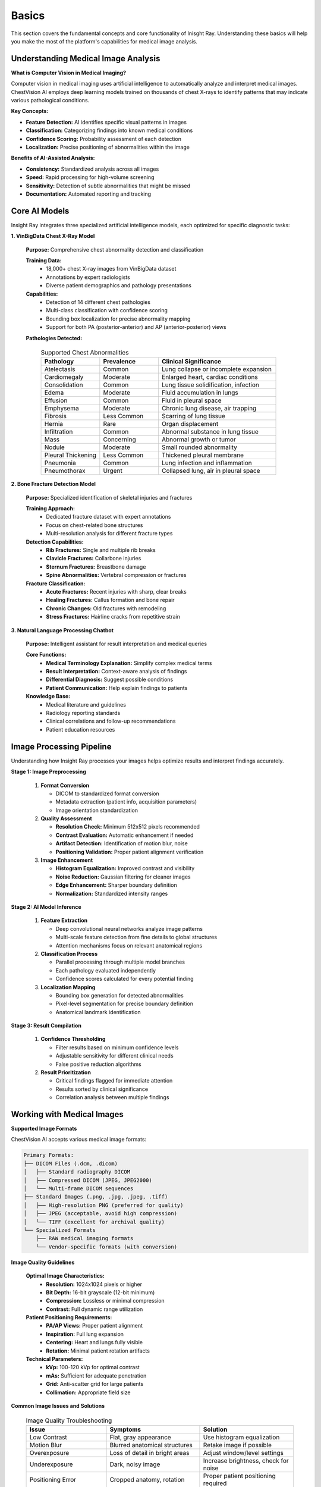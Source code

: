Basics
======

This section covers the fundamental concepts and core functionality of Inisght Ray. Understanding these basics will help you make the most of the platform's capabilities for medical image analysis.

Understanding Medical Image Analysis
------------------------------------

**What is Computer Vision in Medical Imaging?**

Computer vision in medical imaging uses artificial intelligence to automatically analyze and interpret medical images. ChestVision AI employs deep learning models trained on thousands of chest X-rays to identify patterns that may indicate various pathological conditions.

**Key Concepts:**

* **Feature Detection:** AI identifies specific visual patterns in images
* **Classification:** Categorizing findings into known medical conditions
* **Confidence Scoring:** Probability assessment of each detection
* **Localization:** Precise positioning of abnormalities within the image

**Benefits of AI-Assisted Analysis:**

* **Consistency:** Standardized analysis across all images
* **Speed:** Rapid processing for high-volume screening
* **Sensitivity:** Detection of subtle abnormalities that might be missed
* **Documentation:** Automated reporting and tracking

Core AI Models
--------------

Insight Ray integrates three specialized artificial intelligence models, each optimized for specific diagnostic tasks:

**1. VinBigData Chest X-Ray Model**

   **Purpose:** Comprehensive chest abnormality detection and classification
   
   **Training Data:** 
      * 18,000+ chest X-ray images from VinBigData dataset
      * Annotations by expert radiologists
      * Diverse patient demographics and pathology presentations
   
   **Capabilities:**
      * Detection of 14 different chest pathologies
      * Multi-class classification with confidence scoring
      * Bounding box localization for precise abnormality mapping
      * Support for both PA (posterior-anterior) and AP (anterior-posterior) views
   
   **Pathologies Detected:**
      
      .. list-table:: Supported Chest Abnormalities
         :widths: 25 25 50
         :header-rows: 1
         
         * - Pathology
           - Prevalence
           - Clinical Significance
         * - Atelectasis
           - Common
           - Lung collapse or incomplete expansion
         * - Cardiomegaly
           - Moderate
           - Enlarged heart, cardiac conditions
         * - Consolidation
           - Common
           - Lung tissue solidification, infection
         * - Edema
           - Moderate
           - Fluid accumulation in lungs
         * - Effusion
           - Common
           - Fluid in pleural space
         * - Emphysema
           - Moderate
           - Chronic lung disease, air trapping
         * - Fibrosis
           - Less Common
           - Scarring of lung tissue
         * - Hernia
           - Rare
           - Organ displacement
         * - Infiltration
           - Common
           - Abnormal substance in lung tissue
         * - Mass
           - Concerning
           - Abnormal growth or tumor
         * - Nodule
           - Moderate
           - Small rounded abnormality
         * - Pleural Thickening
           - Less Common
           - Thickened pleural membrane
         * - Pneumonia
           - Common
           - Lung infection and inflammation
         * - Pneumothorax
           - Urgent
           - Collapsed lung, air in pleural space

**2. Bone Fracture Detection Model**

   **Purpose:** Specialized identification of skeletal injuries and fractures
   
   **Training Approach:**
      * Dedicated fracture dataset with expert annotations
      * Focus on chest-related bone structures
      * Multi-resolution analysis for different fracture types
   
   **Detection Capabilities:**
      * **Rib Fractures:** Single and multiple rib breaks
      * **Clavicle Fractures:** Collarbone injuries
      * **Sternum Fractures:** Breastbone damage
      * **Spine Abnormalities:** Vertebral compression or fractures
   
   **Fracture Classification:**
      * **Acute Fractures:** Recent injuries with sharp, clear breaks
      * **Healing Fractures:** Callus formation and bone repair
      * **Chronic Changes:** Old fractures with remodeling
      * **Stress Fractures:** Hairline cracks from repetitive strain

**3. Natural Language Processing Chatbot**

   **Purpose:** Intelligent assistant for result interpretation and medical queries
   
   **Core Functions:**
      * **Medical Terminology Explanation:** Simplify complex medical terms
      * **Result Interpretation:** Context-aware analysis of findings
      * **Differential Diagnosis:** Suggest possible conditions
      * **Patient Communication:** Help explain findings to patients
   
   **Knowledge Base:**
      * Medical literature and guidelines
      * Radiology reporting standards
      * Clinical correlations and follow-up recommendations
      * Patient education resources

Image Processing Pipeline
-------------------------

Understanding how Insight Ray processes your images helps optimize results and interpret findings accurately.

**Stage 1: Image Preprocessing**

   1. **Format Conversion**
      
      * DICOM to standardized format conversion
      * Metadata extraction (patient info, acquisition parameters)
      * Image orientation standardization
   
   2. **Quality Assessment**
      
      * **Resolution Check:** Minimum 512x512 pixels recommended
      * **Contrast Evaluation:** Automatic enhancement if needed
      * **Artifact Detection:** Identification of motion blur, noise
      * **Positioning Validation:** Proper patient alignment verification
   
   3. **Image Enhancement**
      
      * **Histogram Equalization:** Improved contrast and visibility
      * **Noise Reduction:** Gaussian filtering for cleaner images
      * **Edge Enhancement:** Sharper boundary definition
      * **Normalization:** Standardized intensity ranges

**Stage 2: AI Model Inference**

   1. **Feature Extraction**
      
      * Deep convolutional neural networks analyze image patterns
      * Multi-scale feature detection from fine details to global structures
      * Attention mechanisms focus on relevant anatomical regions
   
   2. **Classification Process**
      
      * Parallel processing through multiple model branches
      * Each pathology evaluated independently
      * Confidence scores calculated for every potential finding
   
   3. **Localization Mapping**
      
      * Bounding box generation for detected abnormalities
      * Pixel-level segmentation for precise boundary definition
      * Anatomical landmark identification

**Stage 3: Result Compilation**

   1. **Confidence Thresholding**
      
      * Filter results based on minimum confidence levels
      * Adjustable sensitivity for different clinical needs
      * False positive reduction algorithms
   
   2. **Result Prioritization**
      
      * Critical findings flagged for immediate attention
      * Results sorted by clinical significance
      * Correlation analysis between multiple findings

Working with Medical Images
---------------------------

**Supported Image Formats**

ChestVision AI accepts various medical image formats:

.. code-block:: text

   Primary Formats:
   ├── DICOM Files (.dcm, .dicom)
   │   ├── Standard radiography DICOM
   │   ├── Compressed DICOM (JPEG, JPEG2000)
   │   └── Multi-frame DICOM sequences
   ├── Standard Images (.png, .jpg, .jpeg, .tiff)
   │   ├── High-resolution PNG (preferred for quality)
   │   ├── JPEG (acceptable, avoid high compression)
   │   └── TIFF (excellent for archival quality)
   └── Specialized Formats
       ├── RAW medical imaging formats
       └── Vendor-specific formats (with conversion)

**Image Quality Guidelines**

   **Optimal Image Characteristics:**
      * **Resolution:** 1024x1024 pixels or higher
      * **Bit Depth:** 16-bit grayscale (12-bit minimum)
      * **Compression:** Lossless or minimal compression
      * **Contrast:** Full dynamic range utilization
   
   **Patient Positioning Requirements:**
      * **PA/AP Views:** Proper patient alignment
      * **Inspiration:** Full lung expansion
      * **Centering:** Heart and lungs fully visible
      * **Rotation:** Minimal patient rotation artifacts
   
   **Technical Parameters:**
      * **kVp:** 100-120 kVp for optimal contrast
      * **mAs:** Sufficient for adequate penetration
      * **Grid:** Anti-scatter grid for large patients
      * **Collimation:** Appropriate field size

**Common Image Issues and Solutions**

   .. list-table:: Image Quality Troubleshooting
      :widths: 30 35 35
      :header-rows: 1
      
      * - Issue
        - Symptoms
        - Solution
      * - Low Contrast
        - Flat, gray appearance
        - Use histogram equalization
      * - Motion Blur
        - Blurred anatomical structures
        - Retake image if possible
      * - Overexposure
        - Loss of detail in bright areas
        - Adjust window/level settings
      * - Underexposure
        - Dark, noisy image
        - Increase brightness, check for noise
      * - Positioning Error
        - Cropped anatomy, rotation
        - Proper patient positioning required
      * - Artifacts
        - Equipment shadows, clothing
        - Remove radiopaque objects

Understanding AI Results
------------------------

**Confidence Scores Interpretation**

Confidence scores represent the AI model's certainty about each finding:

* **90-100%:** Very High Confidence - Strong evidence of pathology
* **70-89%:** High Confidence - Likely pathology present
* **50-69%:** Moderate Confidence - Possible pathology, review recommended
* **30-49%:** Low Confidence - Uncertain finding, clinical correlation needed
* **Below 30%:** Very Low Confidence - Likely false positive

**Clinical Correlation Guidelines**

   **High Confidence Findings (>70%):**
      * Generally reliable for screening purposes
      * Consider clinical context and patient history
      * May warrant immediate clinical attention
   
   **Moderate Confidence Findings (50-70%):**
      * Require careful clinical evaluation
      * Consider additional imaging or follow-up
      * Correlate with patient symptoms
   
   **Low Confidence Findings (<50%):**
      * Often represent borderline or subtle changes
      * May indicate early pathology or normal variants
      * Clinical judgment crucial for interpretation

**Bounding Box Annotations**

Visual annotations help locate and understand findings:

* **Red Boxes:** High-priority findings (pneumothorax, mass)
* **Orange Boxes:** Moderate-priority findings (consolidation, effusion)
* **Yellow Boxes:** Low-priority findings (minor atelectasis, scarring)
* **Size Indication:** Larger boxes for extensive abnormalities

Best Practices for Analysis
---------------------------

**Pre-Analysis Checklist**

   1. **Image Quality Verification**
      
      * Check image resolution and clarity
      * Verify proper patient positioning
      * Ensure adequate contrast and brightness
      * Confirm complete anatomical coverage
   
   2. **Clinical Context Review**
      
      * Consider patient symptoms and history
      * Review previous imaging studies
      * Note any clinical urgency indicators
   
   3. **Model Selection Strategy**
      
      * Choose appropriate AI model for clinical question
      * Set confidence thresholds based on screening vs. diagnostic intent
      * Consider using multiple models for comprehensive analysis

**During Analysis**

   1. **Systematic Review Process**
      
      * Start with high-confidence findings
      * Correlate findings with anatomical locations
      * Review borderline findings carefully
      * Use AI assistant for clarification
   
   2. **Multi-Modal Integration**
      
      * Combine chest abnormality and fracture detection results
      * Cross-reference findings between different AI models
      * Use chatbot for integrated interpretation

**Post-Analysis Workflow**

   1. **Result Validation**
      
      * Compare AI findings with clinical impression
      * Identify any discrepancies for further review
      * Document final clinical correlation
   
   2. **Report Generation**
      
      * Create comprehensive diagnostic summary
      * Include relevant confidence scores
      * Provide clinical recommendations
      * Format for target audience (radiologist, clinician, patient)

**Quality Assurance Measures**

   **Regular Calibration:**
      * Monitor AI performance against clinical outcomes
      * Track false positive and false negative rates
      * Adjust confidence thresholds based on experience
   
   **Continuous Learning:**
      * Stay updated with model improvements
      * Participate in user feedback programs
      * Share challenging cases for model refinement
   
   **Clinical Integration:**
      * Establish protocols for AI-assisted reporting
      * Train clinical staff on AI interpretation
      * Maintain human oversight for all diagnoses

Limitations and Considerations
------------------------------

**Technical Limitations**

* **Image Quality Dependency:** Poor quality images may produce unreliable results
* **Training Data Bias:** Models may perform differently on underrepresented populations
* **Edge Cases:** Unusual presentations may not be recognized accurately
* **Hardware Requirements:** Complex analyses require adequate computational resources

**Clinical Limitations**

* **Screening Tool:** AI assists but does not replace clinical judgment
* **Context Dependency:** Results must be interpreted within clinical context
* **Legal Considerations:** Regulatory compliance varies by jurisdiction
* **Liability:** Ultimate diagnostic responsibility remains with healthcare providers

**Ethical Considerations**

* **Patient Privacy:** Ensure compliance with healthcare data protection regulations
* **Transparency:** Clearly communicate AI involvement to patients
* **Bias Awareness:** Recognize potential algorithmic bias in diverse populations
* **Continuous Monitoring:** Regular assessment of AI performance and impact

.. warning::
   ChestVision AI is designed as a diagnostic aid and should never be used as the sole basis for medical decisions. Always correlate AI findings with clinical presentation, patient history, and professional medical judgment.

Next Steps
----------

Now that you understand the basics of Insight Ray, you're ready to:

* **Explore it** 
* **Reporting Capabilities:** Generate professional diagnostic reports
* **Performance Optimization:** Fine-tune settings for your specific needs

Continue to the next sections for detailed guidance on each of these advanced topics.
